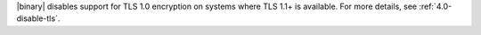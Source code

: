 |binary| disables support for TLS 1.0
encryption on systems where TLS 1.1+ is available. For
more details, see :ref:`4.0-disable-tls`.
